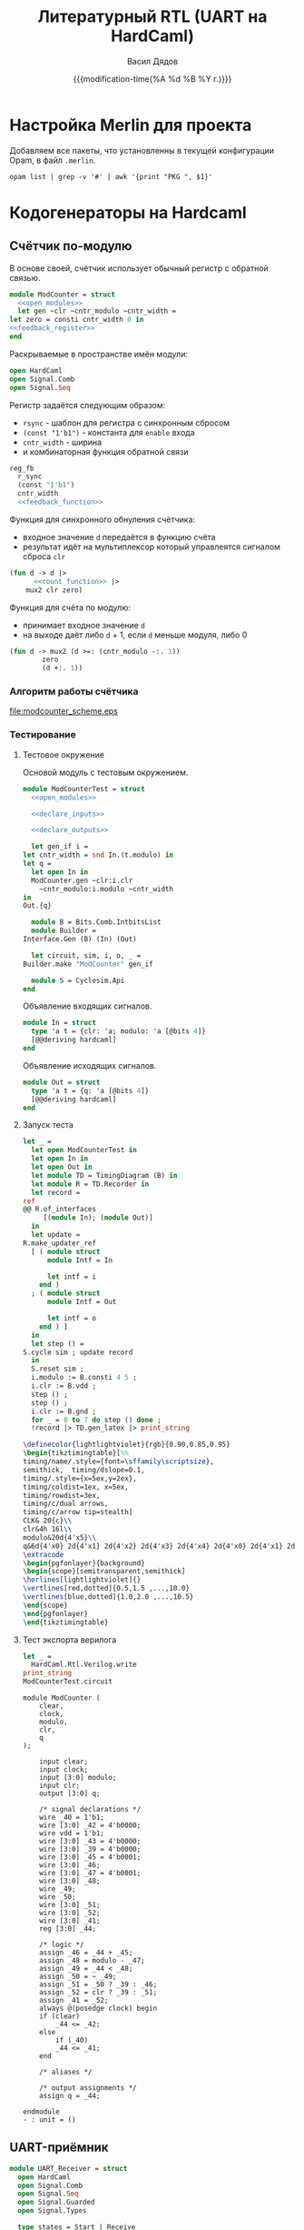 #+latex_header: \usepackage[usenames,x11names]{xcolor}
#+latex_header: \usepackage{tikz-timing}
#+latex_header: \usetikztiminglibrary[rising arrows]{clockarrows}
#+property: header-args :mkdirp yes
#+property: header-args :noweb no-export
#+title: Литературный RTL (UART на HardCaml)
#+author: Васил Дядов
#+email: vasil.s.d@gmail.com
#+language: ru
#+date: {{{modification-time(%A %d %B %Y г.)}}} 
#+latex_class_options: [a4paper,11pt]
#+tags: noexport
#+exlude_tags: noexport

* Настройка Merlin для проекта
  Добавляем все пакеты, что установленны в текущей конфигурации Opam, в файл ~.merlin~.
  #+header: :eval no-export
  #+header: :wrap "src shell :exports none :eval no :tangle \".merlin\""
  #+begin_src shell :exports code :results output
    opam list | grep -v '#' | awk '{print "PKG ", $1}'
  #+end_src

  #+RESULTS:
  #+BEGIN_src shell :exports none :eval no :tangle ".merlin"
  PKG  astring
  PKG  atd
  PKG  atdgen
  PKG  atdgen-runtime
  PKG  base
  PKG  base-bigarray
  PKG  base-bytes
  PKG  base-threads
  PKG  base-unix
  PKG  biniou
  PKG  camlp4
  PKG  camlp5
  PKG  camomile
  PKG  cmdliner
  PKG  conf-gtksourceview
  PKG  conf-libcurl
  PKG  conf-m4
  PKG  conf-pkg-config
  PKG  conf-which
  PKG  cppo
  PKG  cppo_ocamlbuild
  PKG  dune
  PKG  easy-format
  PKG  hardcaml
  PKG  jbuilder
  PKG  js_of_ocaml
  PKG  js_of_ocaml-camlp4
  PKG  js_of_ocaml-compiler
  PKG  lablgtk
  PKG  lambda-term
  PKG  lwt
  PKG  lwt_log
  PKG  lwt_react
  PKG  menhir
  PKG  merlin
  PKG  merlin-extend
  PKG  notty
  PKG  num
  PKG  ocaml
  PKG  ocaml-base-compiler
  PKG  ocaml-migrate-parsetree
  PKG  ocaml-top
  PKG  ocamlbuild
  PKG  ocamlfind
  PKG  ocamlformat
  PKG  ocamlformat_support
  PKG  ocb-stubblr
  PKG  ocp-build
  PKG  ocp-indent
  PKG  ocp-index
  PKG  ocp-pp
  PKG  ocurl
  PKG  ppx_derivers
  PKG  ppx_deriving
  PKG  ppx_deriving_hardcaml
  PKG  ppx_deriving_yojson
  PKG  ppx_hardcaml
  PKG  ppx_tools
  PKG  ppx_tools_versioned
  PKG  re
  PKG  react
  PKG  reason
  PKG  result
  PKG  rresult
  PKG  sexplib0
  PKG  stdio
  PKG  swagger
  PKG  topkg
  PKG  uchar
  PKG  utop
  PKG  uucp
  PKG  uuseg
  PKG  uutf
  PKG  yojson
  PKG  zed
  #+END_src

* Загрузка стандартной библиотеки                                  :noexport:
  #+begin_src emacs-lisp :export none :results silent
    (org-babel-lob-ingest "stdlib.org")
  #+end_src
** Вызов блоков для инициализации и определения нужных модулей
  #+call: ocaml_init()
  #+call: install_signal_printer()
  #+call: signal_recorder()
  #+call: timing_diagram()
* Кодогенераторы на Hardcaml  
** Счётчик по-модулю

   В основе своей, счётчик использует обычный регистр с обратной связью.
  #+begin_src ocaml :exports code :results silent
    module ModCounter = struct
      <<open_modules>>
      let gen ~clr ~cntr_modulo ~cntr_width =
	let zero = consti cntr_width 0 in
	<<feedback_register>>
    end
  #+end_src

  Раскрываемые в пространстве имён модули:
  #+name: open_modules
  #+begin_src ocaml :exports code :eval no
    open HardCaml
    open Signal.Comb
    open Signal.Seq
  #+end_src

  Регистр задаётся следующим образом:
  - ~rsync~ - шаблон для регистра с синхронным сбросом
  - ~(const "1'b1")~ - константа для ~enable~ входа
  - ~cntr_width~ - ширина
  - и комбинаторная функция обратной связи

  #+name: feedback_register
  #+begin_src ocaml :exports code :eval no
    reg_fb
      r_sync
      (const "1'b1")
      cntr_width
      <<feedback_function>>
  #+end_src

  Функция для синхронного обнуления счётчика:
  - входное значение ~d~ передаётся в функцию счёта
  - результат идёт на мультиплексор который управлеятся сигналом сброса ~clr~

  #+name: feedback_function
  #+begin_src ocaml :exports code :eval no
    (fun d -> d |>
	      <<count_function>> |>
		mux2 clr zero)
  #+end_src

  Функция для счёта по модулю:
  - принимает входное значение ~d~
  - на выходе даёт либо ~d~ + 1, если ~d~ меньше модуля, либо 0
  #+name: count_function
  #+begin_src ocaml :exports code :eval no
    (fun d -> mux2 (d >=: (cntr_modulo -:. 1))
	        zero
	        (d +:. 1))
  #+end_src

*** Алгоритм работы счётчика  
    #+begin_src plantuml :file modcounter_scheme.eps :exports results :cmdline -teps
    start
    repeat
    if (clear = 1?) then (да)
    : сбросить
      счётчик;
    elseif (clr = 1?) then (да)
    : сбросить
      счётчик;
    elseif (счётчик >= модуль - 1?) then (да)
    : сбросить
      счётчик;
    else (нет)
    : увеличить
      счётчик на 1;
    endif
    repeat while (на каждом такте)
    #+end_src

    #+RESULTS:
    [[file:modcounter_scheme.eps]]
 
*** Тестирование
**** Тестовое окружение
  Основой модуль с тестовым окружением.
  #+begin_src ocaml :exports code :results silent
    module ModCounterTest = struct
      <<open_modules>>

      <<declare_inputs>>

      <<declare_outputs>>

      let gen_if i =
	let cntr_width = snd In.(t.modulo) in
	let q =
	  let open In in
	  ModCounter.gen ~clr:i.clr
	    ~cntr_modulo:i.modulo ~cntr_width
	in
	Out.{q}

      module B = Bits.Comb.IntbitsList
      module Builder =
	Interface.Gen (B) (In) (Out)

      let circuit, sim, i, o, _ =
	Builder.make "ModCounter" gen_if

      module S = Cyclesim.Api
    end
  #+end_src
  #+name: count_function

  Объявление входящих сигналов.
  #+name: declare_inputs
  #+begin_src ocaml :exports code :eval no
    module In = struct
      type 'a t = {clr: 'a; modulo: 'a [@bits 4]}
      [@@deriving hardcaml]
    end
  #+end_src

  Объявление исходящих сигналов.
  #+name: declare_outputs
  #+begin_src ocaml :exports code :eval no
    module Out = struct
      type 'a t = {q: 'a [@bits 4]}
      [@@deriving hardcaml]
    end
  #+end_src

**** Запуск теста
  #+begin_src ocaml :exports both :results output code :wrap "src latex :fit yes"
    let _ =
      let open ModCounterTest in
      let open In in
      let open Out in
      let module TD = TimingDiagram (B) in
      let module R = TD.Recorder in
      let record =
	ref
	@@ R.of_interfaces
	     [(module In); (module Out)]
      in
      let update =
	R.make_updater_ref
	  [ ( module struct
	      module Intf = In

	      let intf = i
	    end )
	  ; ( module struct
	      module Intf = Out

	      let intf = o
	    end ) ]
      in
      let step () =
	S.cycle sim ; update record
      in
      S.reset sim ;
      i.modulo := B.consti 4 5 ;
      i.clr := B.vdd ;
      step () ;
      step () ;
      i.clr := B.gnd ;
      for _ = 0 to 7 do step () done ;
      !record |> TD.gen_latex |> print_string
  #+end_src  

  #+RESULTS:
  #+BEGIN_src latex :fit yes
  \definecolor{lightlightviolet}{rgb}{0.90,0.85,0.95}
  \begin{tikztimingtable}[%%
  timing/name/.style={font=\sffamily\scriptsize},
  semithick,  timing/dslope=0.1,
  timing/.style={x=5ex,y=2ex},
  timing/coldist=1ex, x=5ex, 
  timing/rowdist=3ex,
  timing/c/dual arrows,
  timing/c/arrow tip=stealth]
  CLK& 20{c}\\
  clr&4h 16l\\
  modulo&20d{4'x5}\\
  q&6d{4'x0} 2d{4'x1} 2d{4'x2} 2d{4'x3} 2d{4'x4} 2d{4'x0} 2d{4'x1} 2d{4'x2}\\
  \extracode
  \begin{pgfonlayer}{background}
  \begin{scope}[semitransparent,semithick]
  \horlines[lightlightviolet]{}
  \vertlines[red,dotted]{0.5,1.5 ,...,10.0}
  \vertlines[blue,dotted]{1.0,2.0 ,...,10.5}
  \end{scope}
  \end{pgfonlayer}
  \end{tikztimingtable}
  #+END_src

  #+RESULTS:
  #+BEGIN_EXPORT latex
  \definecolor{lightlightviolet}{rgb}{0.90,0.85,0.95}
  \begin{tikztimingtable}[%%
  timing/name/.style={font=\sffamily\scriptsize},
  semithick,  timing/dslope=0.1,
  timing/.style={x=5ex,y=2ex},
  timing/coldist=1ex, x=5ex, 
  timing/rowdist=3ex,
  timing/c/dual arrows,
  timing/c/arrow tip=stealth]
  CLK& 20{c}\\
  clr&4h 16l\\
  modulo&20d{4'x5}\\
  q&6d{4'x0} 2d{4'x1} 2d{4'x2} 2d{4'x3} 2d{4'x4} 2d{4'x0} 2d{4'x1} 2d{4'x2}\\
  \extracode
  \begin{pgfonlayer}{background}
  \begin{scope}[semitransparent,semithick]
  \horlines[lightlightviolet]{}
  \vertlines[red,dotted]{0.5,1.5 ,...,10.0}
  \vertlines[blue,dotted]{1.0,2.0 ,...,10.5}
  \end{scope}
  \end{pgfonlayer}
  \end{tikztimingtable}
  #+END_EXPORT

**** Тест экспорта верилога
  #+header: :wrap "src verilog exports: code :tangle modcounter_test.v"
  #+begin_src ocaml :exports both :results code
    let _ =
      HardCaml.Rtl.Verilog.write
	print_string 
	ModCounterTest.circuit
  #+end_src

  #+RESULTS:
  #+BEGIN_src verilog exports: code :tangle modcounter_test.v
  module ModCounter (
      clear,
      clock,
      modulo,
      clr,
      q
  );

      input clear;
      input clock;
      input [3:0] modulo;
      input clr;
      output [3:0] q;

      /* signal declarations */
      wire _40 = 1'b1;
      wire [3:0] _42 = 4'b0000;
      wire vdd = 1'b1;
      wire [3:0] _43 = 4'b0000;
      wire [3:0] _39 = 4'b0000;
      wire [3:0] _45 = 4'b0001;
      wire [3:0] _46;
      wire [3:0] _47 = 4'b0001;
      wire [3:0] _48;
      wire _49;
      wire _50;
      wire [3:0] _51;
      wire [3:0] _52;
      wire [3:0] _41;
      reg [3:0] _44;

      /* logic */
      assign _46 = _44 + _45;
      assign _48 = modulo - _47;
      assign _49 = _44 < _48;
      assign _50 = ~ _49;
      assign _51 = _50 ? _39 : _46;
      assign _52 = clr ? _39 : _51;
      assign _41 = _52;
      always @(posedge clock) begin
	  if (clear)
	      _44 <= _42;
	  else
	      if (_40)
		  _44 <= _41;
      end

      /* aliases */

      /* output assignments */
      assign q = _44;

  endmodule
  - : unit = ()
  #+END_src
** UART-приёмник
   #+begin_src ocaml :exports code :results silent
     module UART_Receiver = struct
       open HardCaml
       open Signal.Comb
       open Signal.Seq
       open Signal.Guarded
       open Signal.Types

       type states = Start | Receive

       let gen_start ~data_in =
	 let delayed =
	   reg r_sync (constb "1") data_in
	 in
	 delayed ^: data_in

       let gen_strobe counter =
	 let strobe = counter ==:. 0 in
	 reg r_sync (constb "1") strobe

       let log2 n =
	 (log @@ float_of_int n) /. log 2.0
	 |> ceil |> int_of_float

       let modulo_selector ~sys_freq ~baud_rates =
	 let modulos =
	   List.map (( / ) sys_freq) baud_rates
	 in
	 let max_mod =
	   List.fold_left
	     (fun a v -> if v > a then v else a)
	     0 modulos
	 in
	 let width = log2 max_mod in
	 let sel_width =
	   log2 @@ List.length baud_rates
	 in
	 let signals =
	   List.map (consti width) modulos
	 in
	 ( sel_width
	 , width
	 , fun s -> mux s signals )

       let gen ~sys_freq ~baud_rates ~data_in =
	 let mod_sel_width, width, gen_table =
	   modulo_selector ~sys_freq ~baud_rates
	 in
	 let start = gen_start ~data_in in
	 let receiving = g_wire (wire 1) in
	 let mod_sel_wire = wire mod_sel_width in
	 let mod_counter =
	   ModCounter.gen
	     ~clr:~:(receiving#q)
	     ~cntr_modulo:mod_sel_wire
	     ~cntr_width:width
	 in
	 let strobe = gen_strobe mod_counter in
	 let data = g_reg r_sync empty 8 in
	 let cntr = g_reg r_sync empty 3 in
	 let _, machine, state =
	   statemachine r_sync enable
	     [Start; Receive]
	 in
	 compile
	   [ machine
	       [ ( Start
		 , [ cntr $==. 0
		   ; receiving $==. 0
		   ; g_when start
		       [ receiving $==. 1
		       ; state Receive ] ] )
	       ; ( Receive
		 , [ g_when strobe
		       [cntr $== cntr#q +:. 1]
		   ; g_when
		       (cntr#q ==:. 8)
		       [state Start] ] ) ] ]
     end
   #+end_src
** Разное тестирование

   #+begin_src ocaml :exports code :results silent
module FreqDivider = struct
  open HardCaml
  open Signal.Comb
  open Signal.Seq

  let gen ~clr ~div_by ~cntr_width =
    let mod_counter = ModCounter.gen
                        ~clr
                        ~cntr_modulo:div_by
                        ~cntr_width
    in
    ()
end
   #+end_src
 
    #+name: FREQ_DIVIDER
    #+caption: Делитель частоты
    #+begin_src ocaml :exports code :results none
    #+end_src

  #+name: max_value
  : 7

  #+name: max_value1
  #+header: :var x=max_value
  #+begin_src emacs-lisp :exports code :results value
  (* x 10)
  #+end_src

  #+name: modcounter
  #+header: :var max_value=max_value1
  #+begin_src ocaml :exports code :results outputs :eval no-export
  let () = Printf.printf "\nlet max_value = %d;;\n" max_value;;
  #+end_src

  #+RESULTS: modcounter
  : let max_value = 70;;

* Код verilog
** Общие параметры проекта

  #+caption: Таблица параметров
  #+name: PARAMS
  | Параметр      |  Значение |
  |---------------+-----------|
  | Частота       | 100000000 |
  | Скорость UART |    115200 |

** Cчетчик по модулю

  #+caption: Параметры счётчика
  #+name: MODCNTR_PARAMS
  | Параметр        | Значение |
  |-----------------+----------|
  | Модуль          |      868 |
  | Ширина регистра |       10 |
  #+TBLFM: @2$2='(/ (string-to-number remote(PARAMS,@2$2)) (string-to-number remote(PARAMS,@3$2))):: @3$2='(ceiling (log (string-to-number @2$2) 2))

  - Период счетчика и ширина регистра
  #+name: CNTR_MOD
  #+header: :var freq=PARAMS[2,1] baudrate=PARAMS[3,1]
  #+begin_src emacs-lisp :exports none :results value
  (/ freq baudrate)
  #+end_src

  #+RESULTS: CNTR_MOD
  : 868

  #+caption: Модуль счётчика

  #+name: CNTR_WIDTH
  #+header: :var mod=CNTR_MOD
  #+begin_src emacs-lisp :exports results :results value
  (ceiling (log mod 2))
  #+end_src

  #+RESULTS: CNTR_WIDTH
  : 10

  #+caption: Ширина регистра

  При частотах 

  Test call:
  #+CALL: modcounter[:wrap "SRC VERILOG exports: code :tangle test.v" :results outputs code](a=3)

  #+RESULTS:
  #+BEGIN_SRC VERILOG exports: code :tangle test.v
  let max_value = 70;;
  #+END_SRC

* Локальные переменные файла                                       :noexport:
  # local variables:
  # org-latex-caption-above: nil
  # org-latex-minted-options: (("frame" "lines") ("framesep" "2mm")
  # ("baselinestretch" "1.1") ("bgcolor" "AntiqueWhite1") ("fontsize" "\\footnotesize") ("linenos"))
  # end:
